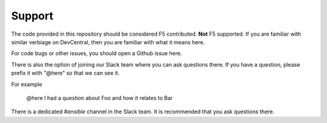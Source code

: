 Support
#######

The code provided in this repository should be considered F5 contributed.
**Not** F5 supported. If you are familiar with similar verbiage on DevCentral, then
you are familiar with what it means here.

For code bugs or other issues, you should open a Github issue here.

There is also the option of joining our Slack team where you can ask questions
there. If you have a question, please prefix it with "@here" so that we can see it.

For example

    @here I had a question about Foo and how it relates to Bar

There is a dedicated `#ansible` channel in the Slack team. It is recommended that
you ask questions there.

.. _main repository page: https://github.com/F5Networks/f5-ansible#ansible-f5
